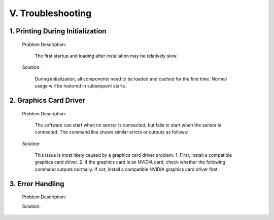 .. _tag_troubleshootings:

V. Troubleshooting
=======================


1. Printing During Initialization
-----------------------------------------

    Problem Description:

        The first startup and loading after installation may be relatively slow.

    Solution:

        During initialization, all components need to be loaded and cached for the first time. Normal usage will be restored in subsequent starts.

2. Graphics Card Driver
------------------------------

    Problem Description:

        The software can start when no sensor is connected, but fails to start when the sensor is connected. The command line shows similar errors or outputs as follows:

    .. code-block:: bash
        :caption: Command Line Output
        :linenos:

        Segmentation fault (core dumped)
        Segmentation Fault
        Init infer engine   
        infer session using CPU(GPU) 
           

    Solution:

        This issue is most likely caused by a graphics card driver problem.
        1. First, install a compatible graphics card driver.
        2. If the graphics card is an NVIDIA card, check whether the following command outputs normally. If not, install a compatible NVIDIA graphics card driver first.

    .. code-block:: bash
        :caption: Command Line Input

        nvidia-smi
        
3. Error Handling
--------------------

    Problem Description:

    .. code-block:: bash
        :caption: Command Line Output
        :linenos:

        From version 6.5.0, xcb-cursor0 or libxcb-cursor0 is needed to load the Qt xcb platform plugin.
        Could not load the Qt platform plugin "xcb" in "" even though it was found. This
        application failed to start because no Qt platform plugin could be initialized.
        Reinstalling the application may fix this problem.
        
        
    Solution:

    .. code-block:: bash
        :caption: Command Line Input
        :linenos:

        sudo apt-get update
        sudo apt-get install libxcb-cursor0